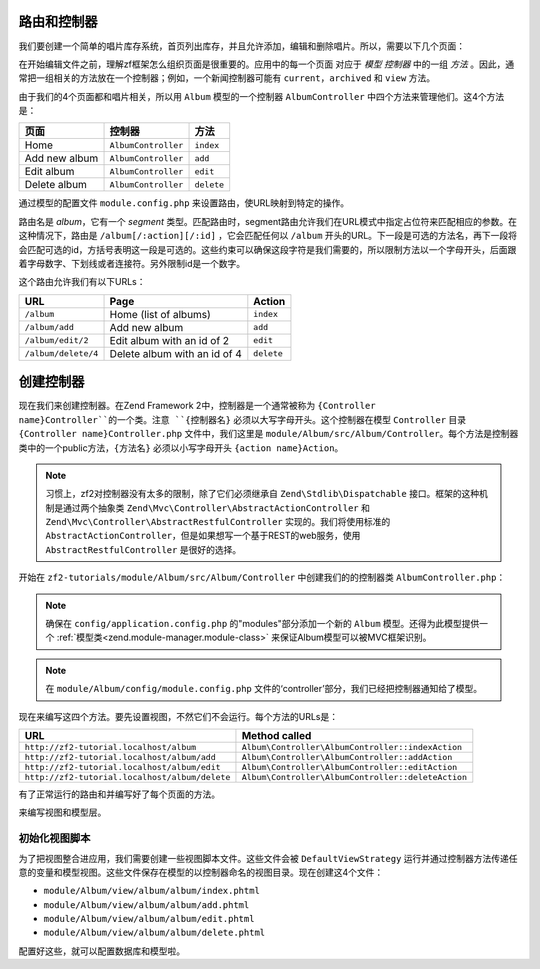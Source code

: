 .. _user-guide.routing-and-controllers:

路由和控制器
=======================

我们要创建一个简单的唱片库存系统，首页列出库存，并且允许添加，编辑和删除唱片。所以，需要以下几个页面：

+---------------+------------------------------------------------------------+
| 页面          | 描述                                                |
+===============+============================================================+
| Home          | 这里会展示我们的唱片，并有编辑和删除他们的链接，           |
|               | 还有一个添加唱片的链接。                                   |
+---------------+------------------------------------------------------------+
| Add new album | 这个页面有一个添加唱片的表单                               |
+---------------+------------------------------------------------------------+
| Edit album    | 这个页面有一个编辑唱片的表单                               |
+---------------+------------------------------------------------------------+
| Delete album  | 这个页面确认我们是否删除并可以删除唱片                     |
+---------------+------------------------------------------------------------+

在开始编辑文件之前，理解zf框架怎么组织页面是很重要的。应用中的每一个页面
对应于 *模型* *控制器* 中的一组 *方法* 。因此，通常把一组相关的方法放在一个控制器；例如，一个新闻控制器可能有 ``current``，``archived`` 和 ``view`` 方法。

由于我们的4个页面都和唱片相关，所以用 ``Album`` 模型的一个控制器 ``AlbumController`` 中四个方法来管理他们。这4个方法是：

+---------------+---------------------+------------+
| 页面          | 控制器              | 方法       |
+===============+=====================+============+
| Home          | ``AlbumController`` | ``index``  |
+---------------+---------------------+------------+
| Add new album | ``AlbumController`` | ``add``    |
+---------------+---------------------+------------+
| Edit album    | ``AlbumController`` | ``edit``   |
+---------------+---------------------+------------+
| Delete album  | ``AlbumController`` | ``delete`` |
+---------------+---------------------+------------+

通过模型的配置文件 ``module.config.php`` 来设置路由，使URL映射到特定的操作。

.. code-block:: php
   :linenos:
   :emphasize-lines: 9-27

    return array(
        'controllers' => array(
            'invokables' => array(
                'Album\Controller\Album' => 'Album\Controller\AlbumController',
            ),
        ),

        // The following section is new and should be added to your file
        'router' => array(
            'routes' => array(
                'album' => array(
                    'type'    => 'segment',
                    'options' => array(
                        'route'    => '/album[/][:action][/:id]',
                        'constraints' => array(
                            'action' => '[a-zA-Z][a-zA-Z0-9_-]*',
                            'id'     => '[0-9]+',
                        ),
                        'defaults' => array(
                            'controller' => 'Album\Controller\Album',
                            'action'     => 'index',
                        ),
                    ),
                ),
            ),
        ),

        'view_manager' => array(
            'template_path_stack' => array(
                'album' => __DIR__ . '/../view',
            ),
        ),
    );

路由名是 `album`，它有一个 `segment` 类型。匹配路由时，segment路由允许我们在URL模式中指定占位符来匹配相应的参数。在这种情况下，路由是 ``/album[/:action][/:id]`` ，它会匹配任何以 ``/album`` 开头的URL。下一段是可选的方法名，再下一段将会匹配可选的id，方括号表明这一段是可选的。这些约束可以确保这段字符是我们需要的，所以限制方法以一个字母开头，后面跟着字母数字、下划线或者连接符。另外限制id是一个数字。

这个路由允许我们有以下URLs：

+---------------------+------------------------------+------------+
| URL                 | Page                         | Action     |
+=====================+==============================+============+
| ``/album``          | Home (list of albums)        | ``index``  |
+---------------------+------------------------------+------------+
| ``/album/add``      | Add new album                | ``add``    |
+---------------------+------------------------------+------------+
| ``/album/edit/2``   | Edit album with an id of 2   | ``edit``   |
+---------------------+------------------------------+------------+
| ``/album/delete/4`` | Delete album with an id of 4 | ``delete`` |
+---------------------+------------------------------+------------+

创建控制器
=====================

现在我们来创建控制器。在Zend Framework 2中，控制器是一个通常被称为 ``{Controller name}Controller``的一个类。注意 ``{控制器名}`` 必须以大写字母开头。这个控制器在模型 ``Controller`` 目录 ``{Controller name}Controller.php`` 文件中，我们这里是 ``module/Album/src/Album/Controller``。每个方法是控制器类中的一个public方法，``{方法名}`` 必须以小写字母开头 ``{action name}Action``。

.. note::

    习惯上，zf2对控制器没有太多的限制，除了它们必须继承自 ``Zend\Stdlib\Dispatchable`` 接口。框架的这种机制是通过两个抽象类 ``Zend\Mvc\Controller\AbstractActionController`` 和 ``Zend\Mvc\Controller\AbstractRestfulController`` 实现的。我们将使用标准的 ``AbstractActionController``，但是如果想写一个基于REST的web服务，使用 ``AbstractRestfulController`` 是很好的选择。

开始在 ``zf2-tutorials/module/Album/src/Album/Controller`` 中创建我们的的控制器类 ``AlbumController.php``：

.. code-block:: php
   :linenos:

    namespace Album\Controller;

    use Zend\Mvc\Controller\AbstractActionController;
    use Zend\View\Model\ViewModel;

    class AlbumController extends AbstractActionController
    {
        public function indexAction()
        {
        }

        public function addAction()
        {
        }

        public function editAction()
        {
        }

        public function deleteAction()
        {
        }
    }
    
.. note::

    确保在 ``config/application.config.php`` 的"modules"部分添加一个新的 ``Album`` 模型。还得为此模型提供一个 :ref:`模型类<zend.module-manager.module-class>` 来保证Album模型可以被MVC框架识别。

.. note::

    在 ``module/Album/config/module.config.php`` 文件的‘controller’部分，我们已经把控制器通知给了模型。

现在来编写这四个方法。要先设置视图，不然它们不会运行。每个方法的URLs是：

+------------------------------------------------+----------------------------------------------------+
| URL                                            | Method called                                      |
+================================================+====================================================+
| ``http://zf2-tutorial.localhost/album``        | ``Album\Controller\AlbumController::indexAction``  |
+------------------------------------------------+----------------------------------------------------+
| ``http://zf2-tutorial.localhost/album/add``    | ``Album\Controller\AlbumController::addAction``    |
+------------------------------------------------+----------------------------------------------------+
| ``http://zf2-tutorial.localhost/album/edit``   | ``Album\Controller\AlbumController::editAction``   |
+------------------------------------------------+----------------------------------------------------+
| ``http://zf2-tutorial.localhost/album/delete`` | ``Album\Controller\AlbumController::deleteAction`` |
+------------------------------------------------+----------------------------------------------------+

有了正常运行的路由和并编写好了每个页面的方法。

来编写视图和模型层。

初始化视图脚本
---------------------------

为了把视图整合进应用，我们需要创建一些视图脚本文件。这些文件会被 ``DefaultViewStrategy`` 运行并通过控制器方法传递任意的变量和模型视图。这些文件保存在模型的以控制器命名的视图目录。现在创建这4个文件：

* ``module/Album/view/album/album/index.phtml``
* ``module/Album/view/album/album/add.phtml``
* ``module/Album/view/album/album/edit.phtml``
* ``module/Album/view/album/album/delete.phtml``

配置好这些，就可以配置数据库和模型啦。